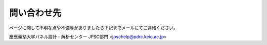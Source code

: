 ======================
問い合わせ先
======================

ページに関して不明な点や不備等がありましたら下記までメールにてご連絡ください。

慶應義塾大学パネル設計・解析センター JPSC部門
<jpschelp@pdrc.keio.ac.jp>
